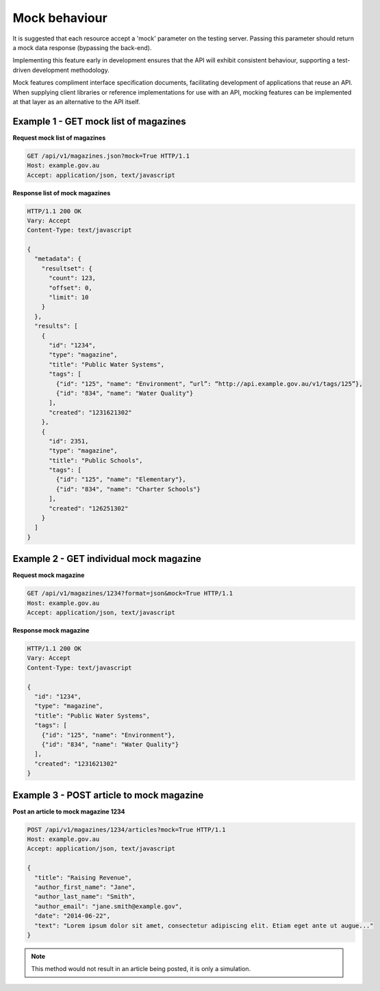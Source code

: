Mock behaviour
==============

It is suggested that each resource accept a 'mock' parameter on the testing server. Passing this parameter should return a mock data response (bypassing the back-end).

Implementing this feature early in development ensures that the API will exhibit consistent behaviour, supporting a test-driven development methodology.

Mock features compliment interface specification documents, facilitating development of applications that reuse an API. When supplying client libraries or reference implementations for use with an API, mocking features can be implemented at that layer as an alternative to the API itself.


Example 1 - GET mock list of magazines
--------------------------------------

**Request mock list of magazines**

.. sourcecode:: http

   GET /api/v1/magazines.json?mock=True HTTP/1.1
   Host: example.gov.au
   Accept: application/json, text/javascript


**Response list of mock magazines**

.. sourcecode:: http

   HTTP/1.1 200 OK
   Vary: Accept
   Content-Type: text/javascript

   {
     "metadata": {
       "resultset": {
         "count": 123,
	 "offset": 0,
	 "limit": 10
       }
     },
     "results": [
       {
         "id": "1234",
	 "type": "magazine",
	 "title": "Public Water Systems",
	 "tags": [
           {"id": "125", "name": "Environment", “url”: “http://api.example.gov.au/v1/tags/125”},
           {"id": "834", "name": "Water Quality"}
	 ],
	 "created": "1231621302"
       },
       {
         "id": 2351,
	 "type": "magazine",
	 "title": "Public Schools",
	 "tags": [
           {"id": "125", "name": "Elementary"},
	   {"id": "834", "name": "Charter Schools"}
	 ],
	 "created": "126251302"
       }
     ]
   }


Example 2 - GET individual mock magazine
----------------------------------------

**Request mock magazine**

.. sourcecode:: http

   GET /api/v1/magazines/1234?format=json&mock=True HTTP/1.1
   Host: example.gov.au
   Accept: application/json, text/javascript


**Response mock magazine**

.. sourcecode:: http

   HTTP/1.1 200 OK
   Vary: Accept
   Content-Type: text/javascript

   {
     "id": "1234",
     "type": "magazine",
     "title": "Public Water Systems",
     "tags": [
       {"id": "125", "name": "Environment"},
       {"id": "834", "name": "Water Quality"}
     ],
     "created": "1231621302"
   }


Example 3 - POST article to mock magazine
-----------------------------------------

**Post an article to mock magazine 1234**

.. sourcecode:: http

   POST /api/v1/magazines/1234/articles?mock=True HTTP/1.1
   Host: example.gov.au
   Accept: application/json, text/javascript

   {
     "title": "Raising Revenue",
     "author_first_name": "Jane",
     "author_last_name": "Smith",
     "author_email": "jane.smith@example.gov",
     "date": "2014-06-22",
     "text": "Lorem ipsum dolor sit amet, consectetur adipiscing elit. Etiam eget ante ut augue..."
   }


.. note::

   This method would not result in an article being posted, it is only a simulation.

